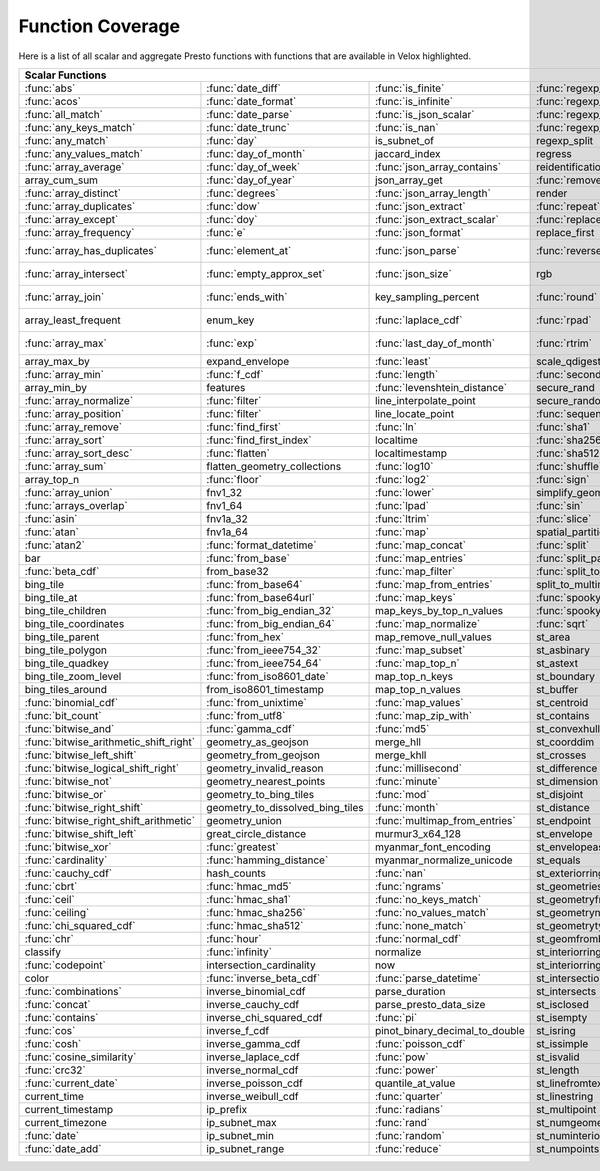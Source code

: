 =================
Function Coverage
=================

Here is a list of all scalar and aggregate Presto functions with functions that are available in Velox highlighted.

.. raw:: html

    <style>
    div.body {max-width: 1300px;}
    table.coverage th {background-color: lightblue; text-align: center;}
    table.coverage td:nth-child(6) {background-color: lightblue;}
    table.coverage td:nth-child(8) {background-color: lightblue;}
    table.coverage tr:nth-child(1) td:nth-child(1) {background-color: #6BA81E;}
    table.coverage tr:nth-child(1) td:nth-child(2) {background-color: #6BA81E;}
    table.coverage tr:nth-child(1) td:nth-child(3) {background-color: #6BA81E;}
    table.coverage tr:nth-child(1) td:nth-child(4) {background-color: #6BA81E;}
    table.coverage tr:nth-child(1) td:nth-child(7) {background-color: #6BA81E;}
    table.coverage tr:nth-child(1) td:nth-child(9) {background-color: #6BA81E;}
    table.coverage tr:nth-child(2) td:nth-child(1) {background-color: #6BA81E;}
    table.coverage tr:nth-child(2) td:nth-child(2) {background-color: #6BA81E;}
    table.coverage tr:nth-child(2) td:nth-child(3) {background-color: #6BA81E;}
    table.coverage tr:nth-child(2) td:nth-child(4) {background-color: #6BA81E;}
    table.coverage tr:nth-child(2) td:nth-child(7) {background-color: #6BA81E;}
    table.coverage tr:nth-child(2) td:nth-child(9) {background-color: #6BA81E;}
    table.coverage tr:nth-child(3) td:nth-child(1) {background-color: #6BA81E;}
    table.coverage tr:nth-child(3) td:nth-child(2) {background-color: #6BA81E;}
    table.coverage tr:nth-child(3) td:nth-child(3) {background-color: #6BA81E;}
    table.coverage tr:nth-child(3) td:nth-child(4) {background-color: #6BA81E;}
    table.coverage tr:nth-child(3) td:nth-child(7) {background-color: #6BA81E;}
    table.coverage tr:nth-child(3) td:nth-child(9) {background-color: #6BA81E;}
    table.coverage tr:nth-child(4) td:nth-child(1) {background-color: #6BA81E;}
    table.coverage tr:nth-child(4) td:nth-child(2) {background-color: #6BA81E;}
    table.coverage tr:nth-child(4) td:nth-child(3) {background-color: #6BA81E;}
    table.coverage tr:nth-child(4) td:nth-child(4) {background-color: #6BA81E;}
    table.coverage tr:nth-child(4) td:nth-child(7) {background-color: #6BA81E;}
    table.coverage tr:nth-child(4) td:nth-child(9) {background-color: #6BA81E;}
    table.coverage tr:nth-child(5) td:nth-child(1) {background-color: #6BA81E;}
    table.coverage tr:nth-child(5) td:nth-child(2) {background-color: #6BA81E;}
    table.coverage tr:nth-child(5) td:nth-child(7) {background-color: #6BA81E;}
    table.coverage tr:nth-child(5) td:nth-child(9) {background-color: #6BA81E;}
    table.coverage tr:nth-child(6) td:nth-child(1) {background-color: #6BA81E;}
    table.coverage tr:nth-child(6) td:nth-child(2) {background-color: #6BA81E;}
    table.coverage tr:nth-child(6) td:nth-child(7) {background-color: #6BA81E;}
    table.coverage tr:nth-child(6) td:nth-child(9) {background-color: #6BA81E;}
    table.coverage tr:nth-child(7) td:nth-child(1) {background-color: #6BA81E;}
    table.coverage tr:nth-child(7) td:nth-child(2) {background-color: #6BA81E;}
    table.coverage tr:nth-child(7) td:nth-child(3) {background-color: #6BA81E;}
    table.coverage tr:nth-child(7) td:nth-child(7) {background-color: #6BA81E;}
    table.coverage tr:nth-child(7) td:nth-child(9) {background-color: #6BA81E;}
    table.coverage tr:nth-child(8) td:nth-child(2) {background-color: #6BA81E;}
    table.coverage tr:nth-child(8) td:nth-child(4) {background-color: #6BA81E;}
    table.coverage tr:nth-child(8) td:nth-child(7) {background-color: #6BA81E;}
    table.coverage tr:nth-child(8) td:nth-child(9) {background-color: #6BA81E;}
    table.coverage tr:nth-child(9) td:nth-child(1) {background-color: #6BA81E;}
    table.coverage tr:nth-child(9) td:nth-child(2) {background-color: #6BA81E;}
    table.coverage tr:nth-child(9) td:nth-child(3) {background-color: #6BA81E;}
    table.coverage tr:nth-child(9) td:nth-child(7) {background-color: #6BA81E;}
    table.coverage tr:nth-child(9) td:nth-child(9) {background-color: #6BA81E;}
    table.coverage tr:nth-child(10) td:nth-child(1) {background-color: #6BA81E;}
    table.coverage tr:nth-child(10) td:nth-child(2) {background-color: #6BA81E;}
    table.coverage tr:nth-child(10) td:nth-child(3) {background-color: #6BA81E;}
    table.coverage tr:nth-child(10) td:nth-child(4) {background-color: #6BA81E;}
    table.coverage tr:nth-child(10) td:nth-child(7) {background-color: #6BA81E;}
    table.coverage tr:nth-child(10) td:nth-child(9) {background-color: #6BA81E;}
    table.coverage tr:nth-child(11) td:nth-child(1) {background-color: #6BA81E;}
    table.coverage tr:nth-child(11) td:nth-child(2) {background-color: #6BA81E;}
    table.coverage tr:nth-child(11) td:nth-child(3) {background-color: #6BA81E;}
    table.coverage tr:nth-child(11) td:nth-child(4) {background-color: #6BA81E;}
    table.coverage tr:nth-child(11) td:nth-child(7) {background-color: #6BA81E;}
    table.coverage tr:nth-child(11) td:nth-child(9) {background-color: #6BA81E;}
    table.coverage tr:nth-child(12) td:nth-child(1) {background-color: #6BA81E;}
    table.coverage tr:nth-child(12) td:nth-child(2) {background-color: #6BA81E;}
    table.coverage tr:nth-child(12) td:nth-child(3) {background-color: #6BA81E;}
    table.coverage tr:nth-child(12) td:nth-child(7) {background-color: #6BA81E;}
    table.coverage tr:nth-child(13) td:nth-child(1) {background-color: #6BA81E;}
    table.coverage tr:nth-child(13) td:nth-child(2) {background-color: #6BA81E;}
    table.coverage tr:nth-child(13) td:nth-child(3) {background-color: #6BA81E;}
    table.coverage tr:nth-child(13) td:nth-child(4) {background-color: #6BA81E;}
    table.coverage tr:nth-child(14) td:nth-child(1) {background-color: #6BA81E;}
    table.coverage tr:nth-child(14) td:nth-child(2) {background-color: #6BA81E;}
    table.coverage tr:nth-child(14) td:nth-child(3) {background-color: #6BA81E;}
    table.coverage tr:nth-child(15) td:nth-child(1) {background-color: #6BA81E;}
    table.coverage tr:nth-child(15) td:nth-child(2) {background-color: #6BA81E;}
    table.coverage tr:nth-child(15) td:nth-child(4) {background-color: #6BA81E;}
    table.coverage tr:nth-child(16) td:nth-child(3) {background-color: #6BA81E;}
    table.coverage tr:nth-child(16) td:nth-child(4) {background-color: #6BA81E;}
    table.coverage tr:nth-child(17) td:nth-child(1) {background-color: #6BA81E;}
    table.coverage tr:nth-child(17) td:nth-child(2) {background-color: #6BA81E;}
    table.coverage tr:nth-child(17) td:nth-child(3) {background-color: #6BA81E;}
    table.coverage tr:nth-child(17) td:nth-child(4) {background-color: #6BA81E;}
    table.coverage tr:nth-child(18) td:nth-child(3) {background-color: #6BA81E;}
    table.coverage tr:nth-child(18) td:nth-child(5) {background-color: #6BA81E;}
    table.coverage tr:nth-child(19) td:nth-child(1) {background-color: #6BA81E;}
    table.coverage tr:nth-child(19) td:nth-child(2) {background-color: #6BA81E;}
    table.coverage tr:nth-child(19) td:nth-child(3) {background-color: #6BA81E;}
    table.coverage tr:nth-child(19) td:nth-child(4) {background-color: #6BA81E;}
    table.coverage tr:nth-child(19) td:nth-child(5) {background-color: #6BA81E;}
    table.coverage tr:nth-child(19) td:nth-child(7) {background-color: #6BA81E;}
    table.coverage tr:nth-child(20) td:nth-child(3) {background-color: #6BA81E;}
    table.coverage tr:nth-child(20) td:nth-child(5) {background-color: #6BA81E;}
    table.coverage tr:nth-child(20) td:nth-child(7) {background-color: #6BA81E;}
    table.coverage tr:nth-child(21) td:nth-child(1) {background-color: #6BA81E;}
    table.coverage tr:nth-child(21) td:nth-child(2) {background-color: #6BA81E;}
    table.coverage tr:nth-child(21) td:nth-child(5) {background-color: #6BA81E;}
    table.coverage tr:nth-child(21) td:nth-child(7) {background-color: #6BA81E;}
    table.coverage tr:nth-child(22) td:nth-child(1) {background-color: #6BA81E;}
    table.coverage tr:nth-child(22) td:nth-child(2) {background-color: #6BA81E;}
    table.coverage tr:nth-child(22) td:nth-child(4) {background-color: #6BA81E;}
    table.coverage tr:nth-child(22) td:nth-child(5) {background-color: #6BA81E;}
    table.coverage tr:nth-child(22) td:nth-child(7) {background-color: #6BA81E;}
    table.coverage tr:nth-child(23) td:nth-child(1) {background-color: #6BA81E;}
    table.coverage tr:nth-child(23) td:nth-child(2) {background-color: #6BA81E;}
    table.coverage tr:nth-child(23) td:nth-child(3) {background-color: #6BA81E;}
    table.coverage tr:nth-child(23) td:nth-child(4) {background-color: #6BA81E;}
    table.coverage tr:nth-child(23) td:nth-child(5) {background-color: #6BA81E;}
    table.coverage tr:nth-child(23) td:nth-child(7) {background-color: #6BA81E;}
    table.coverage tr:nth-child(24) td:nth-child(1) {background-color: #6BA81E;}
    table.coverage tr:nth-child(24) td:nth-child(2) {background-color: #6BA81E;}
    table.coverage tr:nth-child(24) td:nth-child(4) {background-color: #6BA81E;}
    table.coverage tr:nth-child(25) td:nth-child(1) {background-color: #6BA81E;}
    table.coverage tr:nth-child(25) td:nth-child(2) {background-color: #6BA81E;}
    table.coverage tr:nth-child(25) td:nth-child(4) {background-color: #6BA81E;}
    table.coverage tr:nth-child(25) td:nth-child(5) {background-color: #6BA81E;}
    table.coverage tr:nth-child(25) td:nth-child(7) {background-color: #6BA81E;}
    table.coverage tr:nth-child(26) td:nth-child(1) {background-color: #6BA81E;}
    table.coverage tr:nth-child(26) td:nth-child(3) {background-color: #6BA81E;}
    table.coverage tr:nth-child(26) td:nth-child(4) {background-color: #6BA81E;}
    table.coverage tr:nth-child(26) td:nth-child(5) {background-color: #6BA81E;}
    table.coverage tr:nth-child(27) td:nth-child(2) {background-color: #6BA81E;}
    table.coverage tr:nth-child(27) td:nth-child(3) {background-color: #6BA81E;}
    table.coverage tr:nth-child(27) td:nth-child(4) {background-color: #6BA81E;}
    table.coverage tr:nth-child(27) td:nth-child(5) {background-color: #6BA81E;}
    table.coverage tr:nth-child(27) td:nth-child(7) {background-color: #6BA81E;}
    table.coverage tr:nth-child(28) td:nth-child(1) {background-color: #6BA81E;}
    table.coverage tr:nth-child(28) td:nth-child(3) {background-color: #6BA81E;}
    table.coverage tr:nth-child(28) td:nth-child(7) {background-color: #6BA81E;}
    table.coverage tr:nth-child(29) td:nth-child(1) {background-color: #6BA81E;}
    table.coverage tr:nth-child(29) td:nth-child(3) {background-color: #6BA81E;}
    table.coverage tr:nth-child(29) td:nth-child(4) {background-color: #6BA81E;}
    table.coverage tr:nth-child(29) td:nth-child(5) {background-color: #6BA81E;}
    table.coverage tr:nth-child(30) td:nth-child(1) {background-color: #6BA81E;}
    table.coverage tr:nth-child(30) td:nth-child(3) {background-color: #6BA81E;}
    table.coverage tr:nth-child(30) td:nth-child(4) {background-color: #6BA81E;}
    table.coverage tr:nth-child(30) td:nth-child(5) {background-color: #6BA81E;}
    table.coverage tr:nth-child(30) td:nth-child(7) {background-color: #6BA81E;}
    table.coverage tr:nth-child(31) td:nth-child(1) {background-color: #6BA81E;}
    table.coverage tr:nth-child(31) td:nth-child(3) {background-color: #6BA81E;}
    table.coverage tr:nth-child(31) td:nth-child(5) {background-color: #6BA81E;}
    table.coverage tr:nth-child(32) td:nth-child(1) {background-color: #6BA81E;}
    table.coverage tr:nth-child(32) td:nth-child(2) {background-color: #6BA81E;}
    table.coverage tr:nth-child(32) td:nth-child(3) {background-color: #6BA81E;}
    table.coverage tr:nth-child(32) td:nth-child(4) {background-color: #6BA81E;}
    table.coverage tr:nth-child(32) td:nth-child(5) {background-color: #6BA81E;}
    table.coverage tr:nth-child(32) td:nth-child(7) {background-color: #6BA81E;}
    table.coverage tr:nth-child(33) td:nth-child(2) {background-color: #6BA81E;}
    table.coverage tr:nth-child(33) td:nth-child(3) {background-color: #6BA81E;}
    table.coverage tr:nth-child(33) td:nth-child(4) {background-color: #6BA81E;}
    table.coverage tr:nth-child(34) td:nth-child(1) {background-color: #6BA81E;}
    table.coverage tr:nth-child(34) td:nth-child(3) {background-color: #6BA81E;}
    table.coverage tr:nth-child(34) td:nth-child(4) {background-color: #6BA81E;}
    table.coverage tr:nth-child(34) td:nth-child(5) {background-color: #6BA81E;}
    table.coverage tr:nth-child(35) td:nth-child(2) {background-color: #6BA81E;}
    table.coverage tr:nth-child(35) td:nth-child(3) {background-color: #6BA81E;}
    table.coverage tr:nth-child(35) td:nth-child(5) {background-color: #6BA81E;}
    table.coverage tr:nth-child(36) td:nth-child(2) {background-color: #6BA81E;}
    table.coverage tr:nth-child(36) td:nth-child(3) {background-color: #6BA81E;}
    table.coverage tr:nth-child(36) td:nth-child(4) {background-color: #6BA81E;}
    table.coverage tr:nth-child(36) td:nth-child(5) {background-color: #6BA81E;}
    table.coverage tr:nth-child(37) td:nth-child(2) {background-color: #6BA81E;}
    table.coverage tr:nth-child(37) td:nth-child(4) {background-color: #6BA81E;}
    table.coverage tr:nth-child(38) td:nth-child(2) {background-color: #6BA81E;}
    table.coverage tr:nth-child(38) td:nth-child(3) {background-color: #6BA81E;}
    table.coverage tr:nth-child(38) td:nth-child(4) {background-color: #6BA81E;}
    table.coverage tr:nth-child(38) td:nth-child(7) {background-color: #6BA81E;}
    table.coverage tr:nth-child(39) td:nth-child(2) {background-color: #6BA81E;}
    table.coverage tr:nth-child(39) td:nth-child(7) {background-color: #6BA81E;}
    table.coverage tr:nth-child(40) td:nth-child(2) {background-color: #6BA81E;}
    table.coverage tr:nth-child(40) td:nth-child(3) {background-color: #6BA81E;}
    table.coverage tr:nth-child(40) td:nth-child(5) {background-color: #6BA81E;}
    table.coverage tr:nth-child(40) td:nth-child(7) {background-color: #6BA81E;}
    table.coverage tr:nth-child(41) td:nth-child(2) {background-color: #6BA81E;}
    table.coverage tr:nth-child(41) td:nth-child(3) {background-color: #6BA81E;}
    table.coverage tr:nth-child(41) td:nth-child(5) {background-color: #6BA81E;}
    table.coverage tr:nth-child(41) td:nth-child(7) {background-color: #6BA81E;}
    table.coverage tr:nth-child(42) td:nth-child(2) {background-color: #6BA81E;}
    table.coverage tr:nth-child(42) td:nth-child(7) {background-color: #6BA81E;}
    table.coverage tr:nth-child(43) td:nth-child(5) {background-color: #6BA81E;}
    table.coverage tr:nth-child(43) td:nth-child(7) {background-color: #6BA81E;}
    table.coverage tr:nth-child(44) td:nth-child(1) {background-color: #6BA81E;}
    table.coverage tr:nth-child(44) td:nth-child(2) {background-color: #6BA81E;}
    table.coverage tr:nth-child(44) td:nth-child(3) {background-color: #6BA81E;}
    table.coverage tr:nth-child(44) td:nth-child(5) {background-color: #6BA81E;}
    table.coverage tr:nth-child(45) td:nth-child(1) {background-color: #6BA81E;}
    table.coverage tr:nth-child(45) td:nth-child(2) {background-color: #6BA81E;}
    table.coverage tr:nth-child(45) td:nth-child(3) {background-color: #6BA81E;}
    table.coverage tr:nth-child(45) td:nth-child(5) {background-color: #6BA81E;}
    table.coverage tr:nth-child(45) td:nth-child(7) {background-color: #6BA81E;}
    table.coverage tr:nth-child(46) td:nth-child(1) {background-color: #6BA81E;}
    table.coverage tr:nth-child(46) td:nth-child(2) {background-color: #6BA81E;}
    table.coverage tr:nth-child(46) td:nth-child(3) {background-color: #6BA81E;}
    table.coverage tr:nth-child(46) td:nth-child(5) {background-color: #6BA81E;}
    table.coverage tr:nth-child(46) td:nth-child(7) {background-color: #6BA81E;}
    table.coverage tr:nth-child(47) td:nth-child(1) {background-color: #6BA81E;}
    table.coverage tr:nth-child(47) td:nth-child(5) {background-color: #6BA81E;}
    table.coverage tr:nth-child(47) td:nth-child(7) {background-color: #6BA81E;}
    table.coverage tr:nth-child(48) td:nth-child(1) {background-color: #6BA81E;}
    table.coverage tr:nth-child(48) td:nth-child(5) {background-color: #6BA81E;}
    table.coverage tr:nth-child(49) td:nth-child(1) {background-color: #6BA81E;}
    table.coverage tr:nth-child(49) td:nth-child(3) {background-color: #6BA81E;}
    table.coverage tr:nth-child(49) td:nth-child(5) {background-color: #6BA81E;}
    table.coverage tr:nth-child(50) td:nth-child(1) {background-color: #6BA81E;}
    table.coverage tr:nth-child(50) td:nth-child(3) {background-color: #6BA81E;}
    table.coverage tr:nth-child(51) td:nth-child(1) {background-color: #6BA81E;}
    table.coverage tr:nth-child(51) td:nth-child(3) {background-color: #6BA81E;}
    table.coverage tr:nth-child(51) td:nth-child(5) {background-color: #6BA81E;}
    table.coverage tr:nth-child(52) td:nth-child(1) {background-color: #6BA81E;}
    table.coverage tr:nth-child(52) td:nth-child(3) {background-color: #6BA81E;}
    table.coverage tr:nth-child(52) td:nth-child(5) {background-color: #6BA81E;}
    table.coverage tr:nth-child(53) td:nth-child(1) {background-color: #6BA81E;}
    table.coverage tr:nth-child(53) td:nth-child(3) {background-color: #6BA81E;}
    table.coverage tr:nth-child(53) td:nth-child(5) {background-color: #6BA81E;}
    table.coverage tr:nth-child(54) td:nth-child(1) {background-color: #6BA81E;}
    table.coverage tr:nth-child(54) td:nth-child(5) {background-color: #6BA81E;}
    table.coverage tr:nth-child(54) td:nth-child(7) {background-color: #6BA81E;}
    table.coverage tr:nth-child(55) td:nth-child(1) {background-color: #6BA81E;}
    table.coverage tr:nth-child(55) td:nth-child(2) {background-color: #6BA81E;}
    table.coverage tr:nth-child(55) td:nth-child(5) {background-color: #6BA81E;}
    table.coverage tr:nth-child(55) td:nth-child(7) {background-color: #6BA81E;}
    table.coverage tr:nth-child(56) td:nth-child(1) {background-color: #6BA81E;}
    table.coverage tr:nth-child(56) td:nth-child(2) {background-color: #6BA81E;}
    table.coverage tr:nth-child(56) td:nth-child(5) {background-color: #6BA81E;}
    table.coverage tr:nth-child(56) td:nth-child(7) {background-color: #6BA81E;}
    table.coverage tr:nth-child(57) td:nth-child(1) {background-color: #6BA81E;}
    table.coverage tr:nth-child(57) td:nth-child(3) {background-color: #6BA81E;}
    table.coverage tr:nth-child(57) td:nth-child(5) {background-color: #6BA81E;}
    table.coverage tr:nth-child(57) td:nth-child(7) {background-color: #6BA81E;}
    table.coverage tr:nth-child(58) td:nth-child(1) {background-color: #6BA81E;}
    table.coverage tr:nth-child(58) td:nth-child(2) {background-color: #6BA81E;}
    table.coverage tr:nth-child(58) td:nth-child(3) {background-color: #6BA81E;}
    table.coverage tr:nth-child(58) td:nth-child(5) {background-color: #6BA81E;}
    table.coverage tr:nth-child(58) td:nth-child(7) {background-color: #6BA81E;}
    table.coverage tr:nth-child(59) td:nth-child(1) {background-color: #6BA81E;}
    table.coverage tr:nth-child(59) td:nth-child(2) {background-color: #6BA81E;}
    table.coverage tr:nth-child(59) td:nth-child(3) {background-color: #6BA81E;}
    table.coverage tr:nth-child(59) td:nth-child(5) {background-color: #6BA81E;}
    table.coverage tr:nth-child(59) td:nth-child(7) {background-color: #6BA81E;}
    table.coverage tr:nth-child(60) td:nth-child(1) {background-color: #6BA81E;}
    table.coverage tr:nth-child(60) td:nth-child(2) {background-color: #6BA81E;}
    table.coverage tr:nth-child(60) td:nth-child(3) {background-color: #6BA81E;}
    table.coverage tr:nth-child(60) td:nth-child(5) {background-color: #6BA81E;}
    table.coverage tr:nth-child(60) td:nth-child(7) {background-color: #6BA81E;}
    table.coverage tr:nth-child(61) td:nth-child(1) {background-color: #6BA81E;}
    table.coverage tr:nth-child(61) td:nth-child(2) {background-color: #6BA81E;}
    table.coverage tr:nth-child(61) td:nth-child(3) {background-color: #6BA81E;}
    table.coverage tr:nth-child(61) td:nth-child(7) {background-color: #6BA81E;}
    table.coverage tr:nth-child(62) td:nth-child(1) {background-color: #6BA81E;}
    table.coverage tr:nth-child(62) td:nth-child(2) {background-color: #6BA81E;}
    table.coverage tr:nth-child(62) td:nth-child(3) {background-color: #6BA81E;}
    table.coverage tr:nth-child(62) td:nth-child(7) {background-color: #6BA81E;}
    table.coverage tr:nth-child(63) td:nth-child(2) {background-color: #6BA81E;}
    table.coverage tr:nth-child(63) td:nth-child(7) {background-color: #6BA81E;}
    table.coverage tr:nth-child(64) td:nth-child(1) {background-color: #6BA81E;}
    table.coverage tr:nth-child(64) td:nth-child(5) {background-color: #6BA81E;}
    table.coverage tr:nth-child(64) td:nth-child(7) {background-color: #6BA81E;}
    table.coverage tr:nth-child(65) td:nth-child(2) {background-color: #6BA81E;}
    table.coverage tr:nth-child(65) td:nth-child(3) {background-color: #6BA81E;}
    table.coverage tr:nth-child(65) td:nth-child(5) {background-color: #6BA81E;}
    table.coverage tr:nth-child(65) td:nth-child(7) {background-color: #6BA81E;}
    table.coverage tr:nth-child(66) td:nth-child(1) {background-color: #6BA81E;}
    table.coverage tr:nth-child(66) td:nth-child(5) {background-color: #6BA81E;}
    table.coverage tr:nth-child(66) td:nth-child(7) {background-color: #6BA81E;}
    table.coverage tr:nth-child(67) td:nth-child(1) {background-color: #6BA81E;}
    table.coverage tr:nth-child(67) td:nth-child(5) {background-color: #6BA81E;}
    table.coverage tr:nth-child(68) td:nth-child(1) {background-color: #6BA81E;}
    table.coverage tr:nth-child(68) td:nth-child(3) {background-color: #6BA81E;}
    table.coverage tr:nth-child(68) td:nth-child(5) {background-color: #6BA81E;}
    table.coverage tr:nth-child(68) td:nth-child(7) {background-color: #6BA81E;}
    table.coverage tr:nth-child(69) td:nth-child(1) {background-color: #6BA81E;}
    table.coverage tr:nth-child(69) td:nth-child(5) {background-color: #6BA81E;}
    table.coverage tr:nth-child(69) td:nth-child(7) {background-color: #6BA81E;}
    table.coverage tr:nth-child(70) td:nth-child(1) {background-color: #6BA81E;}
    table.coverage tr:nth-child(70) td:nth-child(3) {background-color: #6BA81E;}
    table.coverage tr:nth-child(70) td:nth-child(7) {background-color: #6BA81E;}
    table.coverage tr:nth-child(71) td:nth-child(1) {background-color: #6BA81E;}
    table.coverage tr:nth-child(71) td:nth-child(3) {background-color: #6BA81E;}
    table.coverage tr:nth-child(71) td:nth-child(5) {background-color: #6BA81E;}
    table.coverage tr:nth-child(71) td:nth-child(7) {background-color: #6BA81E;}
    table.coverage tr:nth-child(72) td:nth-child(1) {background-color: #6BA81E;}
    table.coverage tr:nth-child(72) td:nth-child(3) {background-color: #6BA81E;}
    table.coverage tr:nth-child(72) td:nth-child(5) {background-color: #6BA81E;}
    table.coverage tr:nth-child(73) td:nth-child(1) {background-color: #6BA81E;}
    table.coverage tr:nth-child(73) td:nth-child(5) {background-color: #6BA81E;}
    table.coverage tr:nth-child(73) td:nth-child(7) {background-color: #6BA81E;}
    table.coverage tr:nth-child(74) td:nth-child(3) {background-color: #6BA81E;}
    table.coverage tr:nth-child(74) td:nth-child(5) {background-color: #6BA81E;}
    table.coverage tr:nth-child(74) td:nth-child(7) {background-color: #6BA81E;}
    table.coverage tr:nth-child(75) td:nth-child(3) {background-color: #6BA81E;}
    table.coverage tr:nth-child(75) td:nth-child(5) {background-color: #6BA81E;}
    table.coverage tr:nth-child(75) td:nth-child(7) {background-color: #6BA81E;}
    table.coverage tr:nth-child(76) td:nth-child(3) {background-color: #6BA81E;}
    table.coverage tr:nth-child(76) td:nth-child(5) {background-color: #6BA81E;}
    table.coverage tr:nth-child(77) td:nth-child(1) {background-color: #6BA81E;}
    table.coverage tr:nth-child(77) td:nth-child(3) {background-color: #6BA81E;}
    table.coverage tr:nth-child(78) td:nth-child(1) {background-color: #6BA81E;}
    table.coverage tr:nth-child(78) td:nth-child(3) {background-color: #6BA81E;}
    </style>

.. table::
    :widths: auto
    :class: coverage

    ========================================  ========================================  ========================================  ========================================  ========================================  ==  ========================================  ==  ========================================
    Scalar Functions                                                                                                                                                                                                      Aggregate Functions                           Window Functions
    ================================================================================================================================================================================================================  ==  ========================================  ==  ========================================
    :func:`abs`                               :func:`date_diff`                         :func:`is_finite`                         :func:`regexp_extract`                    st_overlaps                                   :func:`approx_distinct`                       :func:`cume_dist`
    :func:`acos`                              :func:`date_format`                       :func:`is_infinite`                       :func:`regexp_extract_all`                st_point                                      :func:`approx_most_frequent`                  :func:`dense_rank`
    :func:`all_match`                         :func:`date_parse`                        :func:`is_json_scalar`                    :func:`regexp_like`                       st_pointn                                     :func:`approx_percentile`                     :func:`first_value`
    :func:`any_keys_match`                    :func:`date_trunc`                        :func:`is_nan`                            :func:`regexp_replace`                    st_points                                     :func:`approx_set`                            :func:`lag`
    :func:`any_match`                         :func:`day`                               is_subnet_of                              regexp_split                              st_polygon                                    :func:`arbitrary`                             :func:`last_value`
    :func:`any_values_match`                  :func:`day_of_month`                      jaccard_index                             regress                                   st_relate                                     :func:`array_agg`                             :func:`lead`
    :func:`array_average`                     :func:`day_of_week`                       :func:`json_array_contains`               reidentification_potential                st_startpoint                                 :func:`avg`                                   :func:`nth_value`
    array_cum_sum                             :func:`day_of_year`                       json_array_get                            :func:`remove_nulls`                      st_symdifference                              :func:`bitwise_and_agg`                       :func:`ntile`
    :func:`array_distinct`                    :func:`degrees`                           :func:`json_array_length`                 render                                    st_touches                                    :func:`bitwise_or_agg`                        :func:`percent_rank`
    :func:`array_duplicates`                  :func:`dow`                               :func:`json_extract`                      :func:`repeat`                            st_union                                      :func:`bool_and`                              :func:`rank`
    :func:`array_except`                      :func:`doy`                               :func:`json_extract_scalar`               :func:`replace`                           st_within                                     :func:`bool_or`                               :func:`row_number`
    :func:`array_frequency`                   :func:`e`                                 :func:`json_format`                       replace_first                             st_x                                          :func:`checksum`
    :func:`array_has_duplicates`              :func:`element_at`                        :func:`json_parse`                        :func:`reverse`                           st_xmax                                       :func: `classification_fall_out`
    :func:`array_intersect`                   :func:`empty_approx_set`                  :func:`json_size`                         rgb                                       st_xmin                                       :func: `classification_miss_rate`
    :func:`array_join`                        :func:`ends_with`                         key_sampling_percent                      :func:`round`                             st_y                                          :func: `classification_precision`
    array_least_frequent                      enum_key                                  :func:`laplace_cdf`                       :func:`rpad`                              st_ymax                                       :func: `classification_recall`
    :func:`array_max`                         :func:`exp`                               :func:`last_day_of_month`                 :func:`rtrim`                             st_ymin                                       :func: `classification_thresholds`
    array_max_by                              expand_envelope                           :func:`least`                             scale_qdigest                             :func:`starts_with`                           convex_hull_agg
    :func:`array_min`                         :func:`f_cdf`                             :func:`length`                            :func:`second`                            :func:`strpos`                                :func:`corr`
    array_min_by                              features                                  :func:`levenshtein_distance`              secure_rand                               :func:`strrpos`                               :func:`count`
    :func:`array_normalize`                   :func:`filter`                            line_interpolate_point                    secure_random                             :func:`substr`                                :func:`count_if`
    :func:`array_position`                    :func:`filter`                            line_locate_point                         :func:`sequence`                          :func:`tan`                                   :func:`covar_pop`
    :func:`array_remove`                      :func:`find_first`                        :func:`ln`                                :func:`sha1`                              :func:`tanh`                                  :func:`covar_samp`
    :func:`array_sort`                        :func:`find_first_index`                  localtime                                 :func:`sha256`                            tdigest_agg                                   differential_entropy
    :func:`array_sort_desc`                   :func:`flatten`                           localtimestamp                            :func:`sha512`                            :func:`timezone_hour`                         :func:`entropy`
    :func:`array_sum`                         flatten_geometry_collections              :func:`log10`                             :func:`shuffle`                           :func:`timezone_minute`                       evaluate_classifier_predictions
    array_top_n                               :func:`floor`                             :func:`log2`                              :func:`sign`                              :func:`to_base`                               :func:`every`
    :func:`array_union`                       fnv1_32                                   :func:`lower`                             simplify_geometry                         to_base32                                     :func:`geometric_mean`
    :func:`arrays_overlap`                    fnv1_64                                   :func:`lpad`                              :func:`sin`                               :func:`to_base64`                             geometry_union_agg
    :func:`asin`                              fnv1a_32                                  :func:`ltrim`                             :func:`slice`                             :func:`to_base64url`                          :func:`histogram`
    :func:`atan`                              fnv1a_64                                  :func:`map`                               spatial_partitions                        :func:`to_big_endian_32`                      khyperloglog_agg
    :func:`atan2`                             :func:`format_datetime`                   :func:`map_concat`                        :func:`split`                             :func:`to_big_endian_64`                      :func:`kurtosis`
    bar                                       :func:`from_base`                         :func:`map_entries`                       :func:`split_part`                        to_geometry                                   learn_classifier
    :func:`beta_cdf`                          from_base32                               :func:`map_filter`                        :func:`split_to_map`                      :func:`to_hex`                                learn_libsvm_classifier
    bing_tile                                 :func:`from_base64`                       :func:`map_from_entries`                  split_to_multimap                         :func:`to_ieee754_32`                         learn_libsvm_regressor
    bing_tile_at                              :func:`from_base64url`                    :func:`map_keys`                          :func:`spooky_hash_v2_32`                 :func:`to_ieee754_64`                         learn_regressor
    bing_tile_children                        :func:`from_big_endian_32`                map_keys_by_top_n_values                  :func:`spooky_hash_v2_64`                 to_iso8601                                    make_set_digest
    bing_tile_coordinates                     :func:`from_big_endian_64`                :func:`map_normalize`                     :func:`sqrt`                              to_milliseconds                               :func:`map_agg`
    bing_tile_parent                          :func:`from_hex`                          map_remove_null_values                    st_area                                   to_spherical_geography                        :func:`map_union`
    bing_tile_polygon                         :func:`from_ieee754_32`                   :func:`map_subset`                        st_asbinary                               :func:`to_unixtime`                           :func:`map_union_sum`
    bing_tile_quadkey                         :func:`from_ieee754_64`                   :func:`map_top_n`                         st_astext                                 :func:`to_utf8`                               :func:`max`
    bing_tile_zoom_level                      :func:`from_iso8601_date`                 map_top_n_keys                            st_boundary                               trail                                         :func:`max_by`
    bing_tiles_around                         from_iso8601_timestamp                    map_top_n_values                          st_buffer                                 :func:`transform`                             :func:`merge`
    :func:`binomial_cdf`                      :func:`from_unixtime`                     :func:`map_values`                        st_centroid                               :func:`transform_keys`                        merge_set_digest
    :func:`bit_count`                         :func:`from_utf8`                         :func:`map_zip_with`                      st_contains                               :func:`transform_values`                      :func:`min`
    :func:`bitwise_and`                       :func:`gamma_cdf`                         :func:`md5`                               st_convexhull                             :func:`trim`                                  :func:`min_by`
    :func:`bitwise_arithmetic_shift_right`    geometry_as_geojson                       merge_hll                                 st_coorddim                               :func:`trim_array`                            :func:`multimap_agg`
    :func:`bitwise_left_shift`                geometry_from_geojson                     merge_khll                                st_crosses                                :func:`truncate`                              noisy_avg_gaussian
    :func:`bitwise_logical_shift_right`       geometry_invalid_reason                   :func:`millisecond`                       st_difference                             :func:`typeof`                                noisy_count_gaussian
    :func:`bitwise_not`                       geometry_nearest_points                   :func:`minute`                            st_dimension                              uniqueness_distribution                       noisy_count_if_gaussian
    :func:`bitwise_or`                        geometry_to_bing_tiles                    :func:`mod`                               st_disjoint                               :func:`upper`                                 noisy_sum_gaussian
    :func:`bitwise_right_shift`               geometry_to_dissolved_bing_tiles          :func:`month`                             st_distance                               :func:`url_decode`                            numeric_histogram
    :func:`bitwise_right_shift_arithmetic`    geometry_union                            :func:`multimap_from_entries`             st_endpoint                               :func:`url_encode`                            qdigest_agg
    :func:`bitwise_shift_left`                great_circle_distance                     murmur3_x64_128                           st_envelope                               :func:`url_extract_fragment`                  :func:`reduce_agg`
    :func:`bitwise_xor`                       :func:`greatest`                          myanmar_font_encoding                     st_envelopeaspts                          :func:`url_extract_host`                      :func:`regr_avgx`
    :func:`cardinality`                       :func:`hamming_distance`                  myanmar_normalize_unicode                 st_equals                                 :func:`url_extract_parameter`                 :func:`regr_avgy`
    :func:`cauchy_cdf`                        hash_counts                               :func:`nan`                               st_exteriorring                           :func:`url_extract_path`                      :func:`regr_count`
    :func:`cbrt`                              :func:`hmac_md5`                          :func:`ngrams`                            st_geometries                             :func:`url_extract_port`                      :func:`regr_intercept`
    :func:`ceil`                              :func:`hmac_sha1`                         :func:`no_keys_match`                     st_geometryfromtext                       :func:`url_extract_protocol`                  :func:`regr_r2`
    :func:`ceiling`                           :func:`hmac_sha256`                       :func:`no_values_match`                   st_geometryn                              :func:`url_extract_query`                     :func:`regr_slope`
    :func:`chi_squared_cdf`                   :func:`hmac_sha512`                       :func:`none_match`                        st_geometrytype                           uuid                                          :func:`regr_sxx`
    :func:`chr`                               :func:`hour`                              :func:`normal_cdf`                        st_geomfrombinary                         value_at_quantile                             :func:`regr_sxy`
    classify                                  :func:`infinity`                          normalize                                 st_interiorringn                          values_at_quantiles                           :func:`regr_syy`
    :func:`codepoint`                         intersection_cardinality                  now                                       st_interiorrings                          :func:`week`                                  :func:`set_agg`
    color                                     :func:`inverse_beta_cdf`                  :func:`parse_datetime`                    st_intersection                           :func:`week_of_year`                          :func:`set_union`
    :func:`combinations`                      inverse_binomial_cdf                      parse_duration                            st_intersects                             :func:`weibull_cdf`                           :func:`skewness`
    :func:`concat`                            inverse_cauchy_cdf                        parse_presto_data_size                    st_isclosed                               :func:`width_bucket`                          spatial_partitioning
    :func:`contains`                          inverse_chi_squared_cdf                   :func:`pi`                                st_isempty                                :func:`wilson_interval_lower`                 :func:`stddev`
    :func:`cos`                               inverse_f_cdf                             pinot_binary_decimal_to_double            st_isring                                 :func:`wilson_interval_upper`                 :func:`stddev_pop`
    :func:`cosh`                              inverse_gamma_cdf                         :func:`poisson_cdf`                       st_issimple                               word_stem                                     :func:`stddev_samp`
    :func:`cosine_similarity`                 inverse_laplace_cdf                       :func:`pow`                               st_isvalid                                :func:`xxhash64`                              :func:`sum`
    :func:`crc32`                             inverse_normal_cdf                        :func:`power`                             st_length                                 :func:`year`                                  tdigest_agg
    :func:`current_date`                      inverse_poisson_cdf                       quantile_at_value                         st_linefromtext                           :func:`year_of_week`                          :func:`var_pop`
    current_time                              inverse_weibull_cdf                       :func:`quarter`                           st_linestring                             :func:`yow`                                   :func:`var_samp`
    current_timestamp                         ip_prefix                                 :func:`radians`                           st_multipoint                             :func:`zip`                                   :func:`variance`
    current_timezone                          ip_subnet_max                             :func:`rand`                              st_numgeometries                          :func:`zip_with`
    :func:`date`                              ip_subnet_min                             :func:`random`                            st_numinteriorring
    :func:`date_add`                          ip_subnet_range                           :func:`reduce`                            st_numpoints
    ========================================  ========================================  ========================================  ========================================  ========================================  ==  ========================================  ==  ========================================
